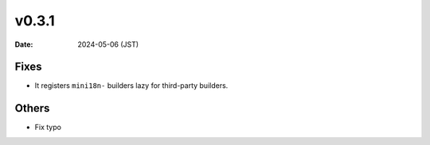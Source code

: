 v0.3.1
======

:Date: 2024-05-06 (JST)

Fixes
-----

* It registers ``mini18n-`` builders lazy for third-party builders.

Others
------

* Fix typo
